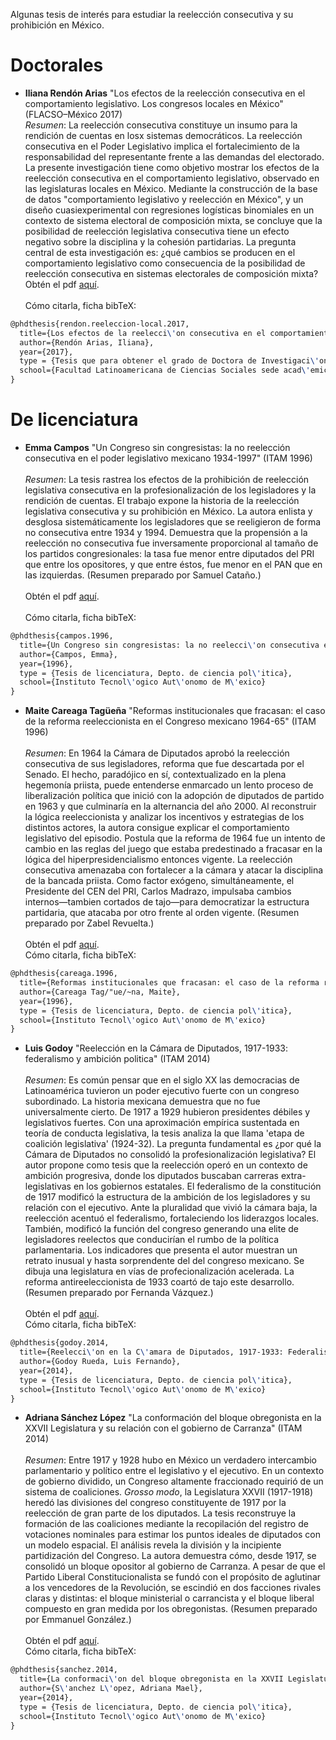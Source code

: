 #+STARTUP: showall
#+OPTIONS: toc:nil
# # will change captions to Spanish, see https://lists.gnu.org/archive/html/emacs-orgmode/2010-03/msg00879.html
#+LANGUAGE: es 
#+begin_src yaml :exports results :results value html
  ---
  layout: single
  title:  Tesis que investigan la reelección en México
  subtitle: 
  author-profile: false
  date:   2017-08-29
  last_modified_at: 2018-04-10
  tags: 
   - reelección
   - tesis
  categories: reeleccion
  ---
#+end_src
#+results:

Algunas tesis de interés para estudiar la reelección consecutiva y su prohibición en México.

* Doctorales

- *Iliana Rendón Arias* "Los efectos de la reelección consecutiva en el comportamiento legislativo. Los congresos locales en México" (FLACSO--México 2017)
  \\
  /Resumen/: La reelección consecutiva constituye un insumo para la rendición de cuentas en losx sistemas democráticos. La reelección consecutiva en el Poder Legislativo implica el fortalecimiento de la responsabilidad del representante frente a las demandas del electorado. La presente investigación tiene como objetivo mostrar los efectos de la reelección consecutiva en el comportamiento legislativo, observado en las legislaturas locales en México. Mediante la construcción de la base de datos "comportamiento legislativo y reelección en México", y un diseño cuasiexperimental con regresiones logísticas binomiales en un contexto de sistema electoral de composición mixta, se concluye que la posibilidad de reelección legislativa consecutiva tiene un efecto negativo sobre la disciplina y la cohesión partidarias. La pregunta central de esta investigación es: ¿qué cambios se producen en el comportamiento legislativo como consecuencia de la posibilidad de reelección consecutiva en sistemas electorales de composición mixta?
  \\
  Obtén el pdf [[../pdfs/rendonReeleccionLegislativa2017flacsoPhD.pdf][aquí]]. \\
  \\
  Cómo citarla, ficha bibTeX:
#+BEGIN_SRC latex
@phdthesis{rendon.reeleccion-local.2017,
  title={Los efectos de la reelecci\'on consecutiva en el comportamiento legislativo: los congresos locales en M\'exico},
  author={Rendón Arias, Iliana},
  year={2017},
  type = {Tesis que para obtener el grado de Doctora de Investigaci\'on en Ciencias Sociales con menci\'on en Ciencia Pol\'itica},
  school={Facultad Latinoamericana de Ciencias Sociales sede acad\'emica M\'exico}
}
#+END_SRC

* De licenciatura

- *Emma Campos* "Un Congreso sin congresistas: la no reelección consecutiva en el poder legislativo mexicano 1934-1997" (ITAM 1996)\\ 
  \\
  /Resumen/: La tesis rastrea los efectos de la prohibición de reelección legislativa consecutiva en la profesionalización de los legisladores y la rendición de cuentas. El trabajo expone la historia de la reelección legislativa consecutiva y su prohibición en México. La autora enlista y desglosa sistemáticamente los legisladores que se reeligieron de forma no consecutiva entre 1934 y 1994. Demuestra que la propensión a la reelección no consecutiva fue inversamente proporcional al tamaño de los partidos congresionales: la tasa fue menor entre diputados del PRI que entre los opositores, y que entre éstos, fue menor en el PAN que en las izquierdas. (Resumen preparado por Samuel Cataño.) \\
  \\
  Obtén el pdf [[../pdfs/camposEmmaTesisItam1996.pdf][aquí]]. \\
  \\
  Cómo citarla, ficha bibTeX:
#+BEGIN_SRC latex
@phdthesis{campos.1996,
  title={Un Congreso sin congresistas: la no reelecci\'on consecutiva en el poder legislativo mexicano 1934-1997},
  author={Campos, Emma},
  year={1996},
  type = {Tesis de licenciatura, Depto. de ciencia pol\'itica},
  school={Instituto Tecnol\'ogico Aut\'onomo de M\'exico}
}
#+END_SRC


- *Maite Careaga Tagüeña* "Reformas institucionales que fracasan: el caso de la reforma reeleccionista en el Congreso mexicano 1964-65" (ITAM 1996) \\
  \\
  /Resumen/: En 1964 la Cámara de Diputados aprobó la reelección consecutiva de sus legisladores, reforma que fue descartada por el Senado. El hecho, paradójico en sí, contextualizado en la plena hegemonía priista, puede entenderse enmarcado un lento proceso de liberalización política que inició con la adopción de diputados de partido en 1963 y que culminaría en la alternancia del año 2000. Al reconstruir la lógica reeleccionista y analizar los incentivos y estrategias de los distintos actores, la autora consigue explicar el comportamiento legislativo del episodio. Postula que la reforma de 1964 fue un intento de cambio en las reglas del juego que estaba predestinado a fracasar en la lógica del hiperpresidencialismo entonces vigente. La reelección consecutiva amenazaba con fortalecer a la cámara y atacar la disciplina de la bancada priista. Como factor exógeno, simultáneamente, el Presidente del CEN del PRI, Carlos Madrazo, impulsaba cambios internos---tambien cortados de tajo---para democratizar la estructura partidaria, que atacaba por otro frente al orden vigente. (Resumen preparado por Zabel Revuelta.) \\
  \\
  Obtén el pdf [[../pdfs/careagaTesisItam1996.pdf][aquí]].
  \\
  Cómo citarla, ficha bibTeX:
#+BEGIN_SRC latex
@phdthesis{careaga.1996,
  title={Reformas institucionales que fracasan: el caso de la reforma reeleccionista en el Congreso mexicano 1964-65},
  author={Careaga Tag/"ue/~na, Maite},
  year={1996},
  type = {Tesis de licenciatura, Depto. de ciencia pol\'itica},
  school={Instituto Tecnol\'ogico Aut\'onomo de M\'exico}
}
#+END_SRC



- *Luis Godoy* "Reelección en la Cámara de Diputados, 1917-1933: federalismo y ambición politica" (ITAM 2014) \\
  \\
  /Resumen/: Es común pensar que en el siglo XX las democracias de Latinoamérica tuvieron un poder ejecutivo fuerte con un congreso subordinado. La historia mexicana demuestra que no fue universalmente cierto. De 1917 a 1929 hubieron presidentes débiles y legislativos fuertes. Con una aproximación empírica sustentada en teoría de conducta legislativa, la tesis analiza la que llama 'etapa de coalición legislativa' (1924-32). La pregunta fundamental es ¿por qué la Cámara de Diputados no consolidó la profesionalización legislativa? El autor propone como tesis que la reelección operó en un contexto de ambición progresiva, donde los diputados buscaban carreras extra-legislativas en los gobiernos estatales. El federalismo de la constitución de 1917 modificó la estructura de la ambición de los legisladores y su relación con el ejecutivo. Ante la pluralidad que vivió la cámara baja, la reelección acentuó el federalismo, fortaleciendo los liderazgos locales. También, modificó la función del congreso generando una elite de legisladores reelectos que conducirían el rumbo de la política parlamentaria. Los indicadores que presenta el autor muestran un retrato inusual y hasta sorprendente del del congreso mexicano. Se dibuja una legislatura en vías de profecionalización acelerada. La reforma antireeleccionista de 1933 coartó de tajo este desarrollo. (Resumen preparado por Fernanda Vázquez.) \\
  \\
  Obtén el pdf [[../pdfs/godoyTesisItam2014.pdf][aquí]].
  \\
  Cómo citarla, ficha bibTeX:
#+BEGIN_SRC latex
@phdthesis{godoy.2014,
  title={Reelecci\'on en la C\'amara de Diputados, 1917-1933: Federalismo y ambici\'on pol\'itica},
  author={Godoy Rueda, Luis Fernando},
  year={2014},
  type = {Tesis de licenciatura, Depto. de ciencia pol\'itica},
  school={Instituto Tecnol\'ogico Aut\'onomo de M\'exico}
}
#+END_SRC


- *Adriana Sánchez López* "La conformación del bloque obregonista en la XXVII Legislatura y su relación con el gobierno de Carranza" (ITAM 2014)\\
  \\
  /Resumen/: Entre 1917 y 1928 hubo en México un verdadero intercambio parlamentario y político entre el legislativo y el ejecutivo. En un contexto de gobierno dividido, un Congreso altamente fraccionado requirió de un sistema de coaliciones. /Grosso modo/, la Legislatura XXVII (1917-1918) heredó las divisiones del congreso constituyente de 1917 por la reelección de gran parte de los diputados. La tesis reconstruye la formación de las coaliciones mediante la recopilación del registro de votaciones nominales para estimar los puntos ideales de diputados con un modelo espacial. El análisis revela la división y la incipiente partidización del Congreso. La autora demuestra cómo, desde 1917, se consolidó un bloque opositor al gobierno de Carranza. A pesar de que el Partido Liberal Constitucionalista se fundó con el propósito de aglutinar a los vencedores de la Revolución, se escindió en dos facciones rivales claras y distintas: el bloque ministerial o carrancista y el bloque liberal compuesto en gran medida por los obregonistas. (Resumen preparado por Emmanuel González.) \\
  \\
  Obtén el pdf [[../pdfs/sanchezLopezTesisItam12014.pdf][aquí]].
  \\
  Cómo citarla, ficha bibTeX:
#+BEGIN_SRC latex
@phdthesis{sanchez.2014,
  title={La conformaci\'on del bloque obregonista en la XXVII Legislatura y su relaci\'on con el gobierno de Carranza},
  author={S\'anchez L\'opez, Adriana Mael},
  year={2014},
  type = {Tesis de licenciatura, Depto. de ciencia pol\'itica},
  school={Instituto Tecnol\'ogico Aut\'onomo de M\'exico}
}
#+END_SRC

